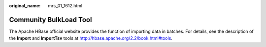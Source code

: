:original_name: mrs_01_1612.html

.. _mrs_01_1612:

Community BulkLoad Tool
=======================

The Apache HBase official website provides the function of importing data in batches. For details, see the description of the **Import** and **ImportTsv** tools at http://hbase.apache.org/2.2/book.html#tools.
